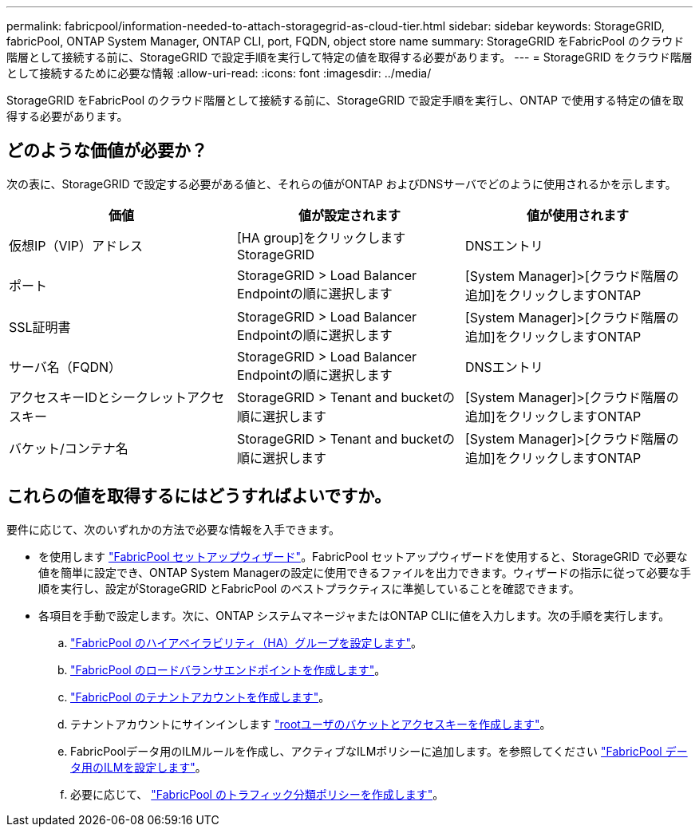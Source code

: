 ---
permalink: fabricpool/information-needed-to-attach-storagegrid-as-cloud-tier.html 
sidebar: sidebar 
keywords: StorageGRID, fabricPool, ONTAP System Manager, ONTAP CLI, port, FQDN, object store name 
summary: StorageGRID をFabricPool のクラウド階層として接続する前に、StorageGRID で設定手順を実行して特定の値を取得する必要があります。 
---
= StorageGRID をクラウド階層として接続するために必要な情報
:allow-uri-read: 
:icons: font
:imagesdir: ../media/


[role="lead"]
StorageGRID をFabricPool のクラウド階層として接続する前に、StorageGRID で設定手順を実行し、ONTAP で使用する特定の値を取得する必要があります。



== どのような価値が必要か？

次の表に、StorageGRID で設定する必要がある値と、それらの値がONTAP およびDNSサーバでどのように使用されるかを示します。

[cols="1a,1a,1a"]
|===
| 価値 | 値が設定されます | 値が使用されます 


 a| 
仮想IP（VIP）アドレス
 a| 
[HA group]をクリックしますStorageGRID
 a| 
DNSエントリ



 a| 
ポート
 a| 
StorageGRID > Load Balancer Endpointの順に選択します
 a| 
[System Manager]>[クラウド階層の追加]をクリックしますONTAP



 a| 
SSL証明書
 a| 
StorageGRID > Load Balancer Endpointの順に選択します
 a| 
[System Manager]>[クラウド階層の追加]をクリックしますONTAP



 a| 
サーバ名（FQDN）
 a| 
StorageGRID > Load Balancer Endpointの順に選択します
 a| 
DNSエントリ



 a| 
アクセスキーIDとシークレットアクセスキー
 a| 
StorageGRID > Tenant and bucketの順に選択します
 a| 
[System Manager]>[クラウド階層の追加]をクリックしますONTAP



 a| 
バケット/コンテナ名
 a| 
StorageGRID > Tenant and bucketの順に選択します
 a| 
[System Manager]>[クラウド階層の追加]をクリックしますONTAP

|===


== これらの値を取得するにはどうすればよいですか。

要件に応じて、次のいずれかの方法で必要な情報を入手できます。

* を使用します link:use-fabricpool-setup-wizard.html["FabricPool セットアップウィザード"]。FabricPool セットアップウィザードを使用すると、StorageGRID で必要な値を簡単に設定でき、ONTAP System Managerの設定に使用できるファイルを出力できます。ウィザードの指示に従って必要な手順を実行し、設定がStorageGRID とFabricPool のベストプラクティスに準拠していることを確認できます。
* 各項目を手動で設定します。次に、ONTAP システムマネージャまたはONTAP CLIに値を入力します。次の手順を実行します。
+
.. link:creating-ha-group-for-fabricpool.html["FabricPool のハイアベイラビリティ（HA）グループを設定します"]。
.. link:creating-load-balancer-endpoint-for-fabricpool.html["FabricPool のロードバランサエンドポイントを作成します"]。
.. link:creating-tenant-account-for-fabricpool.html["FabricPool のテナントアカウントを作成します"]。
.. テナントアカウントにサインインします link:creating-s3-bucket-and-access-key.html["rootユーザのバケットとアクセスキーを作成します"]。
.. FabricPoolデータ用のILMルールを作成し、アクティブなILMポリシーに追加します。を参照してください link:using-storagegrid-ilm-with-fabricpool-data.html["FabricPool データ用のILMを設定します"]。
.. 必要に応じて、 link:creating-traffic-classification-policy-for-fabricpool.html["FabricPool のトラフィック分類ポリシーを作成します"]。



